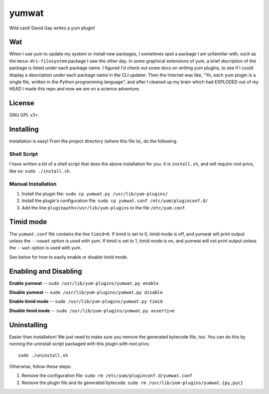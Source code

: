 yumwat
======

Wild card! David Gay writes a yum plugin!

Wat
---

When I use yum to update my system or install new packages, I sometimes spot a
package I am unfamiliar with, such as the ``mesa-dri-filesystem`` package I saw
the other day. In some graphical extensions of yum, a brief discription of the
package is listed under each package name. I figured I'd check out some docs on
writing yum plugins, to see if I could display a description under each package
name in the CLI updater. Then the Internet was like, "Yo, each yum plugin is a
single file, written in the Python programming language", and after I cleaned
up my brain which had EXPLODED out of my HEAD I made this repo and now we are
on a science adventure.

License
-------

GNU GPL v3+.

Installing
----------

Installation is easy! From the project directory (where this file is),
do the following.

Shell Script
************

I have written a bit of a shell script that does the above installation
for you. It is ``install.sh``, and will require root privs, like
so: ``sudo ./install.sh``.

Manual Installation
*******************

1.  Install the plugin file: ``sudo cp yumwat.py /usr/lib/yum-plugins/``

2.  Install the plugin's configuration file: ``sudo cp yumwat.conf
    /etc/yum/pluginconf.d/``

3.  Add the line ``pluginpath=/usr/lib/yum-plugins`` to the file
    ``/etc/yum.conf``.

Timid mode
----------

The ``yumwat.conf`` file contains the line ``timid=0``. If timid is
set to 0, timid mode is off, and yumwat will print output unless
the ``--nowat`` option is used with yum. If timid is set to 1,
timid mode is on, and yumwat will not print output unless the
``--wat`` option is used with yum.

See below for how to easily enable or disable timid mode.

Enabling and Disabling
----------------------

**Enable yumwat** -- ``sudo /usr/lib/yum-plugins/yumwat.py enable``

**Disable yumwat** -- ``sudo /usr/lib/yum-plugins/yumwat.py disable``

**Enable timid mode** -- ``sudo /usr/lib/yum-plugins/yumwat.py timid``

**Disable timid mode** -- ``sudo /usr/lib/yum-plugins/yumwat.py assertive``

Uninstalling
------------

Easier than installation! We just need to make sure you remove the
generated bytecode file, too. You can do this by running the uninstall
script packaged with this plugin with root privs::

    sudo ./uninstall.sh

Otherwise, follow these steps:

1.  Remove the configuration file: ``sudo rm /etc/yum/pluginconf.d/yumwat.conf``

2.  Remove the plugin file and its generated bytecode: ``sudo rm
    /usr/lib/yum-plugins/yumwat.{py,pyc}``
